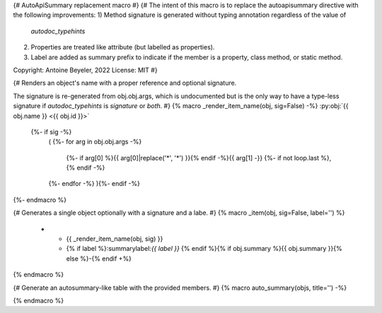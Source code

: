 {# AutoApiSummary replacement macro #}
{#
The intent of this macro is to replace the autoapisummary directive with the following
improvements:
1) Method signature is generated without typing annotation regardless of the value of
   `autodoc_typehints`
2) Properties are treated like attribute (but labelled as properties).
3) Label are added as summary prefix to indicate if the member is a property, class
   method, or static method.

Copyright: Antoine Beyeler, 2022
License: MIT
#}

{# Renders an object's name with a proper reference and optional signature.

The signature is re-generated from obj.obj.args, which is undocumented but is the
only way to have a type-less signature if `autodoc_typehints` is `signature` or
`both`. #}
{% macro _render_item_name(obj, sig=False) -%}
:py:obj:`{{ obj.name }} <{{ obj.id }}>`
     {%- if sig -%}
       \ (
       {%- for arg in obj.obj.args -%}
          {%- if arg[0] %}{{ arg[0]|replace('*', '\*') }}{% endif -%}{{  arg[1] -}}
          {%- if not loop.last  %}, {% endif -%}
       {%- endfor -%}
       ){%- endif -%}
{%- endmacro %}


{# Generates a single object optionally with a signature and a labe. #}
{% macro _item(obj, sig=False, label='') %}
   * - {{ _render_item_name(obj, sig) }}
     - {% if label %}:summarylabel:`{{ label }}` {% endif %}{% if obj.summary %}{{ obj.summary }}{% else %}\-{% endif +%}
{% endmacro %}



{# Generate an autosummary-like table with the provided members. #}
{% macro auto_summary(objs, title='') -%}

.. list-table:: {{ title }}
   :header-rows: 0
   :widths: auto
   :class: summarytable {#- apply CSS class to customize styling +#}

  {% for obj in objs -%}
    {#- should the full signature be used? -#}
    {%- set sig = (obj.type in ['method', 'function'] and not 'property' in obj.properties) -%}

    {#- compute label -#}
    {%- if 'property' in obj.properties -%}
      {%- set label = 'prop' -%}
    {%- elif 'classmethod' in obj.properties -%}
      {%- set label = 'class' -%}
    {%- elif 'abstractmethod' in obj.properties -%}
      {%- set label = 'abc' -%}
    {%- elif 'staticmethod' in obj.properties -%}
      {%- set label = 'static' -%}
    {%- else -%}
      {%- set label = '' -%}
    {%- endif -%}

    {{- _item(obj, sig=sig, label=label) -}}
  {%- endfor -%}

{% endmacro %}